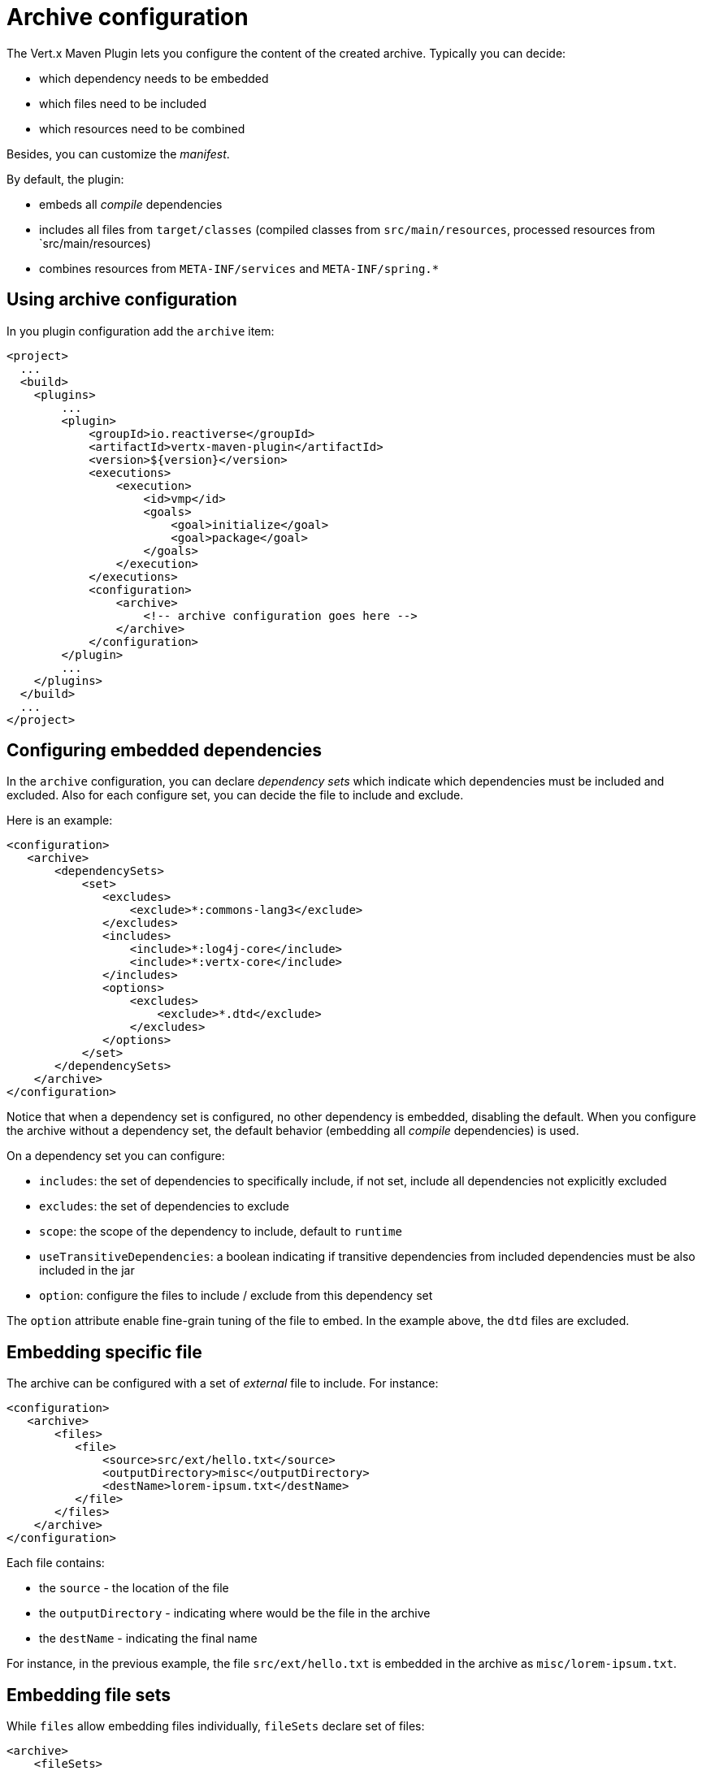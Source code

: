= Archive configuration

The Vert.x Maven Plugin lets you configure the content of the created archive. Typically you can decide:

* which dependency needs to be embedded
* which files need to be included
* which resources need to be combined

Besides, you can customize the _manifest_.

By default, the plugin:

* embeds all _compile_ dependencies
* includes all files from `target/classes` (compiled classes from `src/main/resources`, processed resources from
`src/main/resources)
* combines resources from `META-INF/services` and `META-INF/spring.*`


== Using archive configuration

In you plugin configuration add the `archive` item:

[source,xml]
----
<project>
  ...
  <build>
    <plugins>
        ...
        <plugin>
            <groupId>io.reactiverse</groupId>
            <artifactId>vertx-maven-plugin</artifactId>
            <version>${version}</version>
            <executions>
                <execution>
                    <id>vmp</id>
                    <goals>
                        <goal>initialize</goal>
                        <goal>package</goal>
                    </goals>
                </execution>
            </executions>
            <configuration>
                <archive>
                    <!-- archive configuration goes here -->
                </archive>
            </configuration>
        </plugin>
        ...
    </plugins>
  </build>
  ...
</project>
----

== Configuring embedded dependencies

In the `archive` configuration, you can declare _dependency sets_ which indicate which dependencies must be included and
excluded. Also for each configure set, you can decide the file to include and exclude.

Here is an example:

[source,xml]
----
<configuration>
   <archive>
       <dependencySets>
           <set>
              <excludes>
                  <exclude>*:commons-lang3</exclude>
              </excludes>
              <includes>
                  <include>*:log4j-core</include>
                  <include>*:vertx-core</include>
              </includes>
              <options>
                  <excludes>
                      <exclude>*.dtd</exclude>
                  </excludes>
              </options>
           </set>
       </dependencySets>
    </archive>
</configuration>
----

Notice that when a dependency set is configured, no other dependency is embedded, disabling the default. When you
configure the archive without a dependency set, the default behavior (embedding all _compile_ dependencies) is used.

On a dependency set you can configure:

* `includes`: the set of dependencies to specifically include, if not set, include all dependencies not explicitly
excluded
* `excludes`: the set of dependencies to exclude
* `scope`: the scope of the dependency to include, default to `runtime`
* `useTransitiveDependencies`: a boolean indicating if transitive dependencies from included dependencies must be
also included in the jar
* `option`: configure the files to include / exclude from this dependency set

The `option` attribute enable fine-grain tuning of the file to embed. In the example above, the `dtd` files are excluded.

== Embedding specific file

The archive can be configured with a set of _external_ file to include. For instance:

[source,xml]
----
<configuration>
   <archive>
       <files>
          <file>
              <source>src/ext/hello.txt</source>
              <outputDirectory>misc</outputDirectory>
              <destName>lorem-ipsum.txt</destName>
          </file>
       </files>
    </archive>
</configuration>
----

Each file contains:

* the `source` - the location of the file
* the `outputDirectory` - indicating where would be the file in the archive
* the `destName` - indicating the final name

For instance, in the previous example, the file `src/ext/hello.txt` is embedded in the archive as `misc/lorem-ipsum.txt`.

== Embedding file sets

While `files` allow embedding files individually, `fileSets` declare set of files:

[source,xml]
----
<archive>
    <fileSets>
       <fileSet>
           <directory>src/ext</directory>
           <outputDirectory>misc</outputDirectory>
           <excludes>
               <exclude>h*.txt</exclude>
           </excludes>
       </fileSet>
    </fileSets>
</archive>
----

In a `fileSet`, you can configure:

* the `directory` - the directory containing the files
* the `outputDirectory` - indicating where would be the file in the archive
* `includes` and `excludes` pattern to choose which files you want to embed in the archive.
* `useDefaultExcludes` - indicating if you want to use the default exclusion list (enabled by default)

== Customizing the manifest

You can also add entries into the `MANIFEST.MF` of the created archive using the `manifest` entry:

[source, xml]
----
<executions>
    <execution>
        <goals>
            <goal>package</goal>
        </goals>
        <configuration>
            <archive>
               <manifest>
                   <key>value</key>
                   <name>${project.artifactId}</name>
               </manifest>
            </archive>
        </configuration>
    </execution>
</executions>
----

== Resource combination

Resource combination is a process merging the content of files into a single file (using _append_). It is particularly
useful when building an archive embedding dependencies containing the same files. For instance `META-INF/services/*` and
`META-INF/spring*` files are combined by default. The `fileCombinationPatterns` attribute allows configuring which files
needs to be combined:

[source, xml]
----
<archive>
    <fileCombinationPatterns>
        <pattern>misc/extension.*</pattern>
        <pattern>META-INF/services/*</pattern>
    </fileCombinationPatterns>
</archive>
----

Once set, the defaults are disabled, so you need to set `<pattern>META-INF/services/*</pattern>`.

